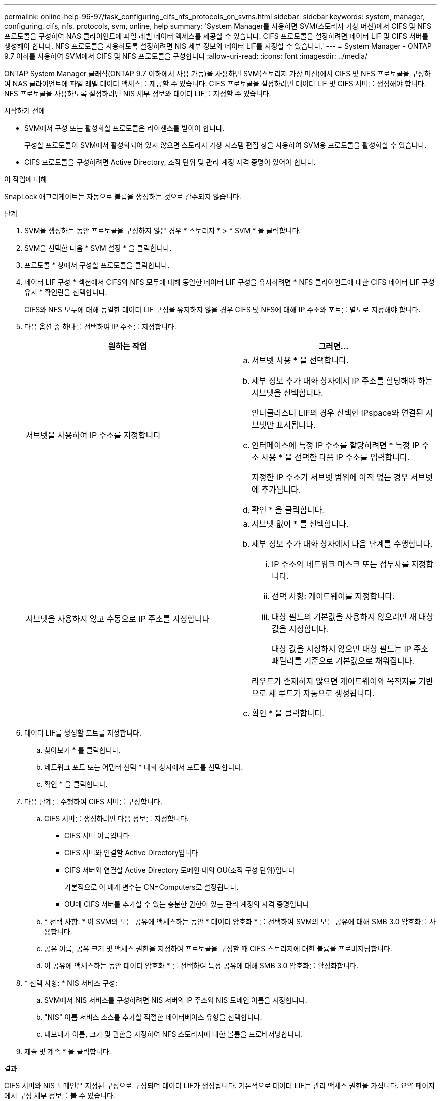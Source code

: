 ---
permalink: online-help-96-97/task_configuring_cifs_nfs_protocols_on_svms.html 
sidebar: sidebar 
keywords: system, manager, configuring, cifs, nfs, protocols, svm, online, help 
summary: 'System Manager를 사용하면 SVM(스토리지 가상 머신)에서 CIFS 및 NFS 프로토콜을 구성하여 NAS 클라이언트에 파일 레벨 데이터 액세스를 제공할 수 있습니다. CIFS 프로토콜을 설정하려면 데이터 LIF 및 CIFS 서버를 생성해야 합니다. NFS 프로토콜을 사용하도록 설정하려면 NIS 세부 정보와 데이터 LIF를 지정할 수 있습니다.' 
---
= System Manager - ONTAP 9.7 이하를 사용하여 SVM에서 CIFS 및 NFS 프로토콜을 구성합니다
:allow-uri-read: 
:icons: font
:imagesdir: ../media/


[role="lead"]
ONTAP System Manager 클래식(ONTAP 9.7 이하에서 사용 가능)을 사용하면 SVM(스토리지 가상 머신)에서 CIFS 및 NFS 프로토콜을 구성하여 NAS 클라이언트에 파일 레벨 데이터 액세스를 제공할 수 있습니다. CIFS 프로토콜을 설정하려면 데이터 LIF 및 CIFS 서버를 생성해야 합니다. NFS 프로토콜을 사용하도록 설정하려면 NIS 세부 정보와 데이터 LIF를 지정할 수 있습니다.

.시작하기 전에
* SVM에서 구성 또는 활성화할 프로토콜은 라이센스를 받아야 합니다.
+
구성할 프로토콜이 SVM에서 활성화되어 있지 않으면 스토리지 가상 시스템 편집 창을 사용하여 SVM용 프로토콜을 활성화할 수 있습니다.

* CIFS 프로토콜을 구성하려면 Active Directory, 조직 단위 및 관리 계정 자격 증명이 있어야 합니다.


.이 작업에 대해
SnapLock 애그리게이트는 자동으로 볼륨을 생성하는 것으로 간주되지 않습니다.

.단계
. SVM을 생성하는 동안 프로토콜을 구성하지 않은 경우 * 스토리지 * > * SVM * 을 클릭합니다.
. SVM을 선택한 다음 * SVM 설정 * 을 클릭합니다.
. 프로토콜 * 창에서 구성할 프로토콜을 클릭합니다.
. 데이터 LIF 구성 * 섹션에서 CIFS와 NFS 모두에 대해 동일한 데이터 LIF 구성을 유지하려면 * NFS 클라이언트에 대한 CIFS 데이터 LIF 구성 유지 * 확인란을 선택합니다.
+
CIFS와 NFS 모두에 대해 동일한 데이터 LIF 구성을 유지하지 않을 경우 CIFS 및 NFS에 대해 IP 주소와 포트를 별도로 지정해야 합니다.

. 다음 옵션 중 하나를 선택하여 IP 주소를 지정합니다.
+
|===
| 원하는 작업 | 그러면... 


 a| 
서브넷을 사용하여 IP 주소를 지정합니다
 a| 
.. 서브넷 사용 * 을 선택합니다.
.. 세부 정보 추가 대화 상자에서 IP 주소를 할당해야 하는 서브넷을 선택합니다.
+
인터클러스터 LIF의 경우 선택한 IPspace와 연결된 서브넷만 표시됩니다.

.. 인터페이스에 특정 IP 주소를 할당하려면 * 특정 IP 주소 사용 * 을 선택한 다음 IP 주소를 입력합니다.
+
지정한 IP 주소가 서브넷 범위에 아직 없는 경우 서브넷에 추가됩니다.

.. 확인 * 을 클릭합니다.




 a| 
서브넷을 사용하지 않고 수동으로 IP 주소를 지정합니다
 a| 
.. 서브넷 없이 * 를 선택합니다.
.. 세부 정보 추가 대화 상자에서 다음 단계를 수행합니다.
+
... IP 주소와 네트워크 마스크 또는 접두사를 지정합니다.
... 선택 사항: 게이트웨이를 지정합니다.
... 대상 필드의 기본값을 사용하지 않으려면 새 대상 값을 지정합니다.
+
대상 값을 지정하지 않으면 대상 필드는 IP 주소 패밀리를 기준으로 기본값으로 채워집니다.



+
라우트가 존재하지 않으면 게이트웨이와 목적지를 기반으로 새 루트가 자동으로 생성됩니다.

.. 확인 * 을 클릭합니다.


|===
. 데이터 LIF를 생성할 포트를 지정합니다.
+
.. 찾아보기 * 를 클릭합니다.
.. 네트워크 포트 또는 어댑터 선택 * 대화 상자에서 포트를 선택합니다.
.. 확인 * 을 클릭합니다.


. 다음 단계를 수행하여 CIFS 서버를 구성합니다.
+
.. CIFS 서버를 생성하려면 다음 정보를 지정합니다.
+
*** CIFS 서버 이름입니다
*** CIFS 서버와 연결할 Active Directory입니다
*** CIFS 서버와 연결할 Active Directory 도메인 내의 OU(조직 구성 단위)입니다
+
기본적으로 이 매개 변수는 CN=Computers로 설정됩니다.

*** OU에 CIFS 서버를 추가할 수 있는 충분한 권한이 있는 관리 계정의 자격 증명입니다


.. * 선택 사항: * 이 SVM의 모든 공유에 액세스하는 동안 * 데이터 암호화 * 를 선택하여 SVM의 모든 공유에 대해 SMB 3.0 암호화를 사용합니다.
.. 공유 이름, 공유 크기 및 액세스 권한을 지정하여 프로토콜을 구성할 때 CIFS 스토리지에 대한 볼륨을 프로비저닝합니다.
.. 이 공유에 액세스하는 동안 데이터 암호화 * 를 선택하여 특정 공유에 대해 SMB 3.0 암호화를 활성화합니다.


. * 선택 사항: * NIS 서비스 구성:
+
.. SVM에서 NIS 서비스를 구성하려면 NIS 서버의 IP 주소와 NIS 도메인 이름을 지정합니다.
.. "NIS" 이름 서비스 소스를 추가할 적절한 데이터베이스 유형을 선택합니다.
.. 내보내기 이름, 크기 및 권한을 지정하여 NFS 스토리지에 대한 볼륨을 프로비저닝합니다.


. 제출 및 계속 * 을 클릭합니다.


.결과
CIFS 서버와 NIS 도메인은 지정된 구성으로 구성되며 데이터 LIF가 생성됩니다. 기본적으로 데이터 LIF는 관리 액세스 권한을 가집니다. 요약 페이지에서 구성 세부 정보를 볼 수 있습니다.
